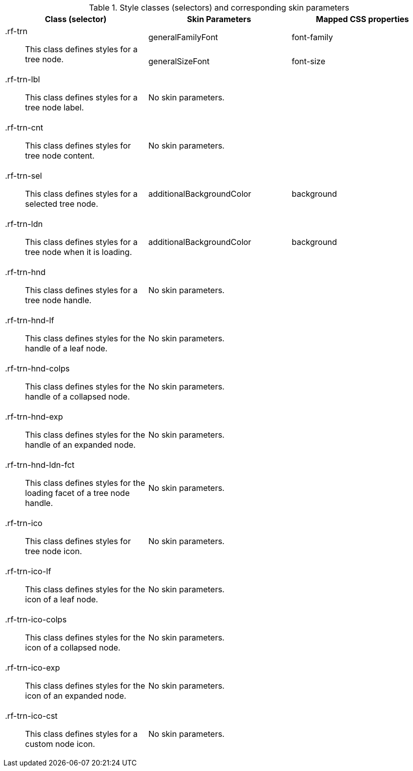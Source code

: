 [[treeNode-Style_classes_and_corresponding_skin_parameters]]

.Style classes (selectors) and corresponding skin parameters
[options="header", valign="middle", cols="1a,1,1"]
|===============
|Class (selector)|Skin Parameters|Mapped CSS properties

.2+|[classname]+.rf-trn+:: This class defines styles for a tree node.
|[parameter]+generalFamilyFont+|[property]+font-family+
|[parameter]+generalSizeFont+|[property]+font-size+

|[classname]+.rf-trn-lbl+:: This class defines styles for a tree node label.
2+|No skin parameters.

|[classname]+.rf-trn-cnt+:: This class defines styles for tree node content.
2+|No skin parameters.

|[classname]+.rf-trn-sel+:: This class defines styles for a selected tree node.
|[parameter]+additionalBackgroundColor+|[property]+background+

|[classname]+.rf-trn-ldn+:: This class defines styles for a tree node when it is loading.
|[parameter]+additionalBackgroundColor+|[property]+background+

|[classname]+.rf-trn-hnd+:: This class defines styles for a tree node handle.
2+|No skin parameters.

|[classname]+.rf-trn-hnd-lf+:: This class defines styles for the handle of a leaf node.
2+|No skin parameters.

|[classname]+.rf-trn-hnd-colps+:: This class defines styles for the handle of a collapsed node.
2+|No skin parameters.

|[classname]+.rf-trn-hnd-exp+:: This class defines styles for the handle of an expanded node.
2+|No skin parameters.

|[classname]+.rf-trn-hnd-ldn-fct+:: This class defines styles for the loading facet of a tree node handle.
2+|No skin parameters.

|[classname]+.rf-trn-ico+:: This class defines styles for tree node icon.
2+|No skin parameters.

|[classname]+.rf-trn-ico-lf+:: This class defines styles for the icon of a leaf node.
2+|No skin parameters.

|[classname]+.rf-trn-ico-colps+:: This class defines styles for the icon of a collapsed node.
2+|No skin parameters.

|[classname]+.rf-trn-ico-exp+:: This class defines styles for the icon of an expanded node.
2+|No skin parameters.

|[classname]+.rf-trn-ico-cst+:: This class defines styles for a custom node icon.
2+|No skin parameters.
|===============

